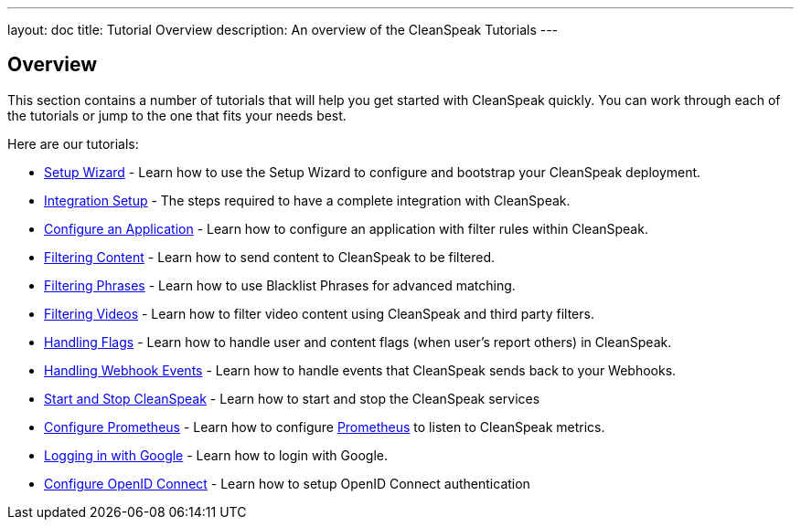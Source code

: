 ---
layout: doc
title: Tutorial Overview
description: An overview of the CleanSpeak Tutorials
---

== Overview

This section contains a number of tutorials that will help you get started with CleanSpeak quickly. You can work through each of the tutorials or jump to the one that fits your needs best.

Here are our tutorials:

* link:setup-wizard[Setup Wizard] - Learn how to use the Setup Wizard to configure and bootstrap your CleanSpeak deployment.
* link:integration[Integration Setup] - The steps required to have a complete integration with CleanSpeak.
* link:configure-an-application[Configure an Application] - Learn how to configure an application with filter rules within CleanSpeak.
* link:filtering-content[Filtering Content] - Learn how to send content to CleanSpeak to be filtered.
* link:filtering-phrases[Filtering Phrases] - Learn how to use Blacklist Phrases for advanced matching.
* link:filtering-videos[Filtering Videos] - Learn how to filter video content using CleanSpeak and third party filters.
* link:handling-flags[Handling Flags] - Learn how to handle user and content flags (when user's report others) in CleanSpeak.
* link:handling-notifications[Handling Webhook Events] - Learn how to handle events that CleanSpeak sends back to your Webhooks.
* link:start-and-stop[Start and Stop CleanSpeak] - Learn how to start and stop the CleanSpeak services
* link:prometheus[Configure Prometheus] - Learn how to configure link:https://prometheus.io/[Prometheus] to listen to CleanSpeak metrics.
* link:logging-in-with-google[Logging in with Google] - Learn how to login with Google.
* link:openid-connect/[Configure OpenID Connect] - Learn how to setup OpenID Connect authentication
